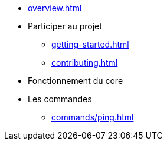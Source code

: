 * xref:overview.adoc[]
* Participer au projet
** xref:getting-started.adoc[]
** xref:contributing.adoc[]
* Fonctionnement du core

* Les commandes
** xref:commands/ping.adoc[]
